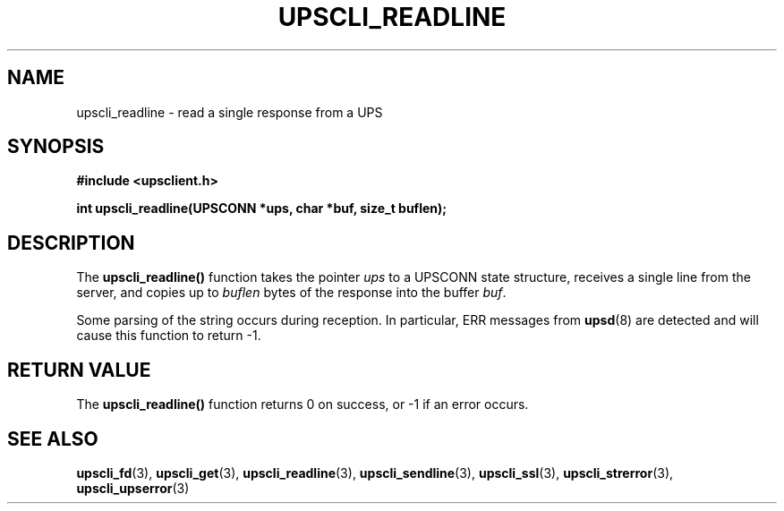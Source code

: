 .TH UPSCLI_READLINE 3 "Mon Jan 22 2007" "" "Network UPS Tools (NUT)"
.SH NAME
upscli_readline \- read a single response from a UPS
.SH SYNOPSIS
.nf
.B #include <upsclient.h>
.sp
.BI "int upscli_readline(UPSCONN *ups, char *buf, size_t buflen);"
.fi
.SH DESCRIPTION
The \fBupscli_readline()\fP function takes the pointer \fIups\fP to a
UPSCONN state structure, receives a single line from the server, and
copies up to \fIbuflen\fP bytes of the response into the buffer
\fIbuf\fP.
.PP
Some parsing of the string occurs during reception.  In particular,
ERR messages from \fBupsd\fR(8) are detected and will cause this
function to return \-1.
.SH "RETURN VALUE"
The \fBupscli_readline()\fP function returns 0 on success, or \-1 if an
error occurs.
.SH "SEE ALSO"
.BR upscli_fd "(3), "upscli_get "(3), "
.BR upscli_readline "(3), "upscli_sendline "(3), "
.BR upscli_ssl "(3), "
.BR upscli_strerror "(3), "upscli_upserror "(3) "

